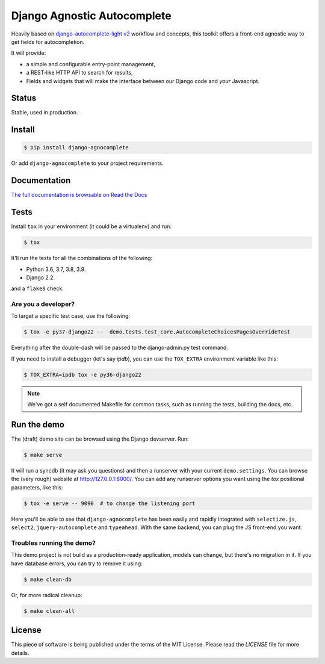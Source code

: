 ============================
Django Agnostic Autocomplete
============================


.. image:: https://github.com/peopledoc/django-agnocomplete/actions/workflows/ci.yml/badge.svg
    :target: https://github.com/peopledoc/django-agnocomplete/actions/workflows/ci.yml


Heavily based on `django-autocomplete-light v2 <https://github.com/yourlabs/django-autocomplete-light/>`_ workflow and concepts, this toolkit offers a front-end agnostic way to get fields for autocompletion.

It will provide:

* a simple and configurable entry-point management,
* a REST-like HTTP API to search for results,
* Fields and widgets that will make the interface between our Django code and *your* Javascript.

Status
======

Stable, used in production.

Install
=======

.. code:: sh

    $ pip install django-agnocomplete

Or add ``django-agnocomplete`` to your project requirements.

Documentation
=============

`The full documentation is browsable on Read the Docs <http://django-agnocomplete.readthedocs.org/en/latest/>`_


Tests
=====

Install ``tox`` in your environment (it could be a virtualenv) and run:

.. code:: sh

    $ tox

It'll run the tests for all the combinations of the following:

* Python 3.6, 3.7, 3.8, 3.9.
* Django 2.2.

and a ``flake8`` check.

Are you a developer?
--------------------

To target a specific test case, use the following:

.. code:: sh

    $ tox -e py37-django22 --  demo.tests.test_core.AutocompleteChoicesPagesOverrideTest

Everything after the double-dash will be passed to the django-admin.py test command.

If you need to install a debugger (let's say `ipdb`), you can use the ``TOX_EXTRA`` environment variable like this:

.. code:: sh

    $ TOX_EXTRA=ipdb tox -e py36-django22

.. note::

    We've got a self documented Makefile for common tasks, such as running the tests, building the docs, etc.

Run the demo
============

The (draft) demo site can be browsed using the Django devserver. Run:

.. code:: sh

    $ make serve

It will run a syncdb (it may ask you questions) and then a runserver with your current ``demo.settings``. You can browse the (very rough) website at http://127.0.0.1:8000/. You can add
any runserver options you want using the `tox` positional parameters, like this:

.. code:: sh

    $ tox -e serve -- 9090  # to change the listening port


Here you'll be able to see that ``django-agnocomplete`` has been easily and rapidly integrated with ``selectize.js``, ``select2``, ``jquery-autocomplete`` and ``typeahead``. With the same backend, you can plug the JS front-end you want.

Troubles running the demo?
--------------------------

This demo project is not build as a production-ready application, models can change, but there's no migration in it. If you have database errors, you can try to remove it using:

.. code:: sh

    $ make clean-db

Or, for more radical cleanup:

.. code:: sh

    $ make clean-all


License
=======

This piece of software is being published under the terms of the MIT License. Please read the `LICENSE` file for more details.
